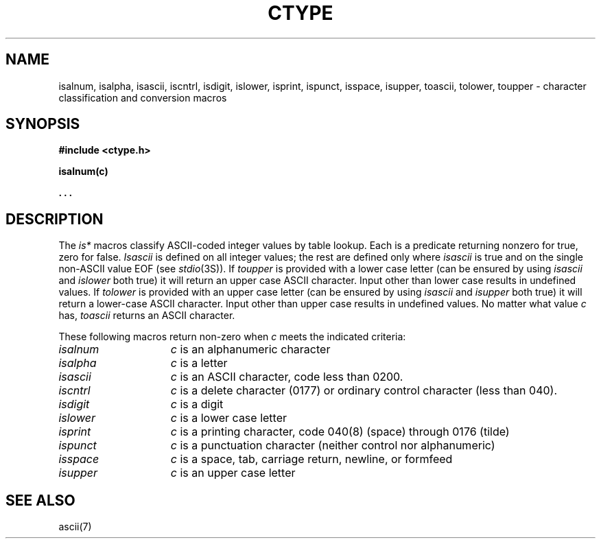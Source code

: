 .\" $Copyright:	$
.\" Copyright (c) 1984, 1985, 1986, 1987, 1988, 1989, 1990 
.\" Sequent Computer Systems, Inc.   All rights reserved.
.\"  
.\" This software is furnished under a license and may be used
.\" only in accordance with the terms of that license and with the
.\" inclusion of the above copyright notice.   This software may not
.\" be provided or otherwise made available to, or used by, any
.\" other person.  No title to or ownership of the software is
.\" hereby transferred.
...
.V= $Header: ctype.3 1.10 90/02/15 $
.TH CTYPE 3 "\*(V)" "7th Edition"
.SH NAME
isalnum, isalpha, isascii, iscntrl, isdigit, islower, isprint, ispunct, isspace, isupper, toascii, tolower, toupper \- character classification and conversion macros
.SH SYNOPSIS
.B #include <ctype.h>
.PP
.B isalnum(c)
.PP
.B . . .
.SH DESCRIPTION
The
.I is*
macros classify ASCII-coded integer values
by table lookup.
Each is a predicate returning nonzero for true,
zero for false.
.I Isascii
is defined on all integer values; the rest
are defined only where 
.I isascii
is true and on the single non-ASCII value
EOF (see
.IR stdio (3S)).
If
.I toupper
is provided with a lower case letter (can be ensured by using
.I isascii
and
.I islower
both true) it will return an upper case ASCII character.  Input other than
lower case results in undefined values.  If
.I tolower
is provided with an upper case letter (can be ensured by using
.I isascii
and
.I isupper
both true) it will return a lower-case ASCII character.  Input other than
upper case results in undefined values.
No matter what value
.I c
has,
.I toascii
returns an ASCII character.
.PP
These following macros return non-zero when
.I c
meets the indicated criteria:
.TP 15n
.I isalnum
.I c
is an alphanumeric character
.TP
.I isalpha
.I c
is a letter
.TP
.I isascii
.I c
is an ASCII character, code less than 0200.
.TP
.I iscntrl
.I c
is a delete character (0177) or ordinary control character
(less than 040).
.TP
.I isdigit
.I c
is a digit
.TP
.I islower 
.I c
is a lower case letter
.TP
.I isprint
.I c
is a printing character, code 040(8) (space) through 0176 (tilde)
.TP
.I ispunct
.I c
is a punctuation character (neither control nor alphanumeric)
.TP
.I isspace
.I c
is a space, tab, carriage return, newline, or formfeed
.TP
.I isupper
.I c
is an upper case letter
.SH "SEE ALSO"
ascii(7)
